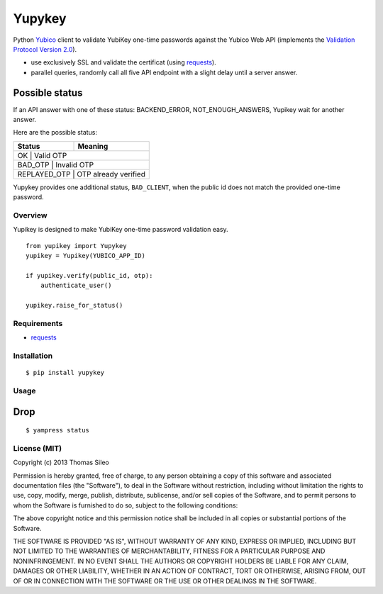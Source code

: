 =======
Yupykey
=======

Python `Yubico <http://www.yubico.com/>`_ client to validate YubiKey one-time passwords against the Yubico Web API (implements the  `Validation Protocol Version 2.0 <https://github.com/Yubico/yubikey-val/wiki/ValidationProtocolV20>`_).

* use exclusively SSL and validate the certificat (using `requests <http://www.python-requests.org>`_).
* parallel queries, randomly call all five API endpoint with a slight delay until a server answer.

Possible status
---------------

If an API answer with one of these status: BACKEND_ERROR, NOT_ENOUGH_ANSWERS, Yupikey wait for another answer.

Here are the possible status:

+--------------+-------------------------------+
| Status       | Meaning                       |
+==============+===============================+
| OK           | Valid OTP                     |
+------------+---------------------------------+
| BAD_OTP      | Invalid OTP                   |
+------------+------------+--------------------+
| REPLAYED_OTP | OTP already verified          |
+------------+------------+--------------------+

Yupykey provides one additional status, ``BAD_CLIENT``, when the public id does not match the provided one-time password.

+--------------+-------------------------------+
| Status       | Meaning                       |
+==============+===============================+
| BAD_CLIENT   | Public id and OTP don't match |           |
+------------+---------------------------------+

Overview
========

Yupikey is designed to make YubiKey one-time password validation easy.

::

    from yupikey import Yupykey
    yupikey = Yupikey(YUBICO_APP_ID)

    if yupikey.verify(public_id, otp):
        authenticate_user()
    
    yupikey.raise_for_status()

Requirements
============

* `requests <http://www.python-requests.org>`_

Installation
============

::

    $ pip install yupykey


Usage
=====

Drop
----

::

    $ yampress status



License (MIT)
=============

Copyright (c) 2013 Thomas Sileo

Permission is hereby granted, free of charge, to any person obtaining a copy of this software and associated documentation files (the "Software"), to deal in the Software without restriction, including without limitation the rights to use, copy, modify, merge, publish, distribute, sublicense, and/or sell copies of the Software, and to permit persons to whom the Software is furnished to do so, subject to the following conditions:

The above copyright notice and this permission notice shall be included in all copies or substantial portions of the Software.

THE SOFTWARE IS PROVIDED "AS IS", WITHOUT WARRANTY OF ANY KIND, EXPRESS OR IMPLIED, INCLUDING BUT NOT LIMITED TO THE WARRANTIES OF MERCHANTABILITY, FITNESS FOR A PARTICULAR PURPOSE AND NONINFRINGEMENT. IN NO EVENT SHALL THE AUTHORS OR COPYRIGHT HOLDERS BE LIABLE FOR ANY CLAIM, DAMAGES OR OTHER LIABILITY, WHETHER IN AN ACTION OF CONTRACT, TORT OR OTHERWISE, ARISING FROM, OUT OF OR IN CONNECTION WITH THE SOFTWARE OR THE USE OR OTHER DEALINGS IN THE SOFTWARE.
